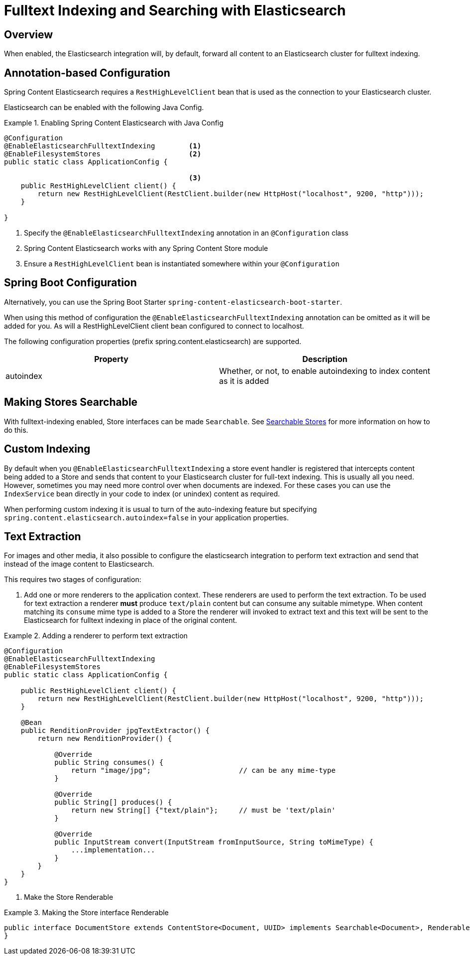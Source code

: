 [[fulltext-search]]
= Fulltext Indexing and Searching with Elasticsearch

== Overview

When enabled, the Elasticsearch integration will, by default, forward all content to an Elasticsearch cluster for fulltext indexing.

== Annotation-based Configuration

Spring Content Elasticsearch requires a `RestHighLevelClient` bean that is used as the connection to your Elasticsearch
cluster.

Elasticsearch can be enabled with the following Java Config.

.Enabling Spring Content Elasticsearch with Java Config
====
[source, java]
----
@Configuration
@EnableElasticsearchFulltextIndexing        <1>
@EnableFilesystemStores                     <2>
public static class ApplicationConfig {

                                            <3>
    public RestHighLevelClient client() {
        return new RestHighLevelClient(RestClient.builder(new HttpHost("localhost", 9200, "http")));
    }

}
----
1. Specify the `@EnableElasticsearchFulltextIndexing` annotation in an `@Configuration` class
2. Spring Content Elasticsearch works with any Spring Content Store module
3. Ensure a `RestHighLevelClient` bean is instantiated somewhere within your `@Configuration`
====

== Spring Boot Configuration

Alternatively, you can use the Spring Boot Starter `spring-content-elasticsearch-boot-starter`.

When using this method of configuration the `@EnableElasticsearchFulltextIndexing` annotation can be omitted as it will
be added for you.  As will a RestHighLevelClient client bean configured to connect to localhost.

The following configuration properties (prefix spring.content.elasticsearch) are supported.

[cols="2*", options="header"]
|=========
| Property | Description
| autoindex | Whether, or not, to enable autoindexing to index content as it is added
|=========

== Making Stores Searchable

With fulltext-indexing enabled, Store interfaces can be made `Searchable`.  See
<<content-repositories.search,Searchable Stores>> for more information on how to do this.

== Custom Indexing

By default when you `@EnableElasticsearchFulltextIndexing` a store event handler is registered that intercepts content
being added to a Store and sends that content to your Elasticsearch cluster for full-text indexing.  This is usually
all you need.  However, sometimes you may need more control over when documents are indexed.  For these cases you can
use the `IndexService` bean directly in your code to index (or unindex) content as required.

When performing custom indexing it is usual to turn of the auto-indexing feature but specifying
`spring.content.elasticsearch.autoindex=false` in your application properties.

== Text Extraction

For images and other media, it also possible to configure the elasticsearch integration to perform text extraction and
send that instead of the image content to Elasticsearch.

This requires two stages of configuration:

1. Add one or more renderers to the application context.  These renderers are used to perform the text extraction.  To be
used for text extraction a renderer *must* produce `text/plain` content but can consume any suitable mimetype.   When
content matching its `consume` mime type is added to a Store the renderer will invoked to extract text and this text
will be sent to the Elasticsearch for fulltext indexing in place of the original content.

.Adding a renderer to perform text extraction
====
[source, java]
----
@Configuration
@EnableElasticsearchFulltextIndexing
@EnableFilesystemStores
public static class ApplicationConfig {

    public RestHighLevelClient client() {
        return new RestHighLevelClient(RestClient.builder(new HttpHost("localhost", 9200, "http")));
    }
    
    @Bean
    public RenditionProvider jpgTextExtractor() {
        return new RenditionProvider() {
            
            @Override
            public String consumes() {
                return "image/jpg";                     // can be any mime-type
            }

            @Override
            public String[] produces() {
                return new String[] {"text/plain"};     // must be 'text/plain'
            }

            @Override
            public InputStream convert(InputStream fromInputSource, String toMimeType) {
                ...implementation...
            }
        }
    }
}
----
====

2. Make the Store Renderable

.Making the Store interface Renderable
====
[source, java]
----
public interface DocumentStore extends ContentStore<Document, UUID> implements Searchable<Document>, Renderable<Document> {
}
====
